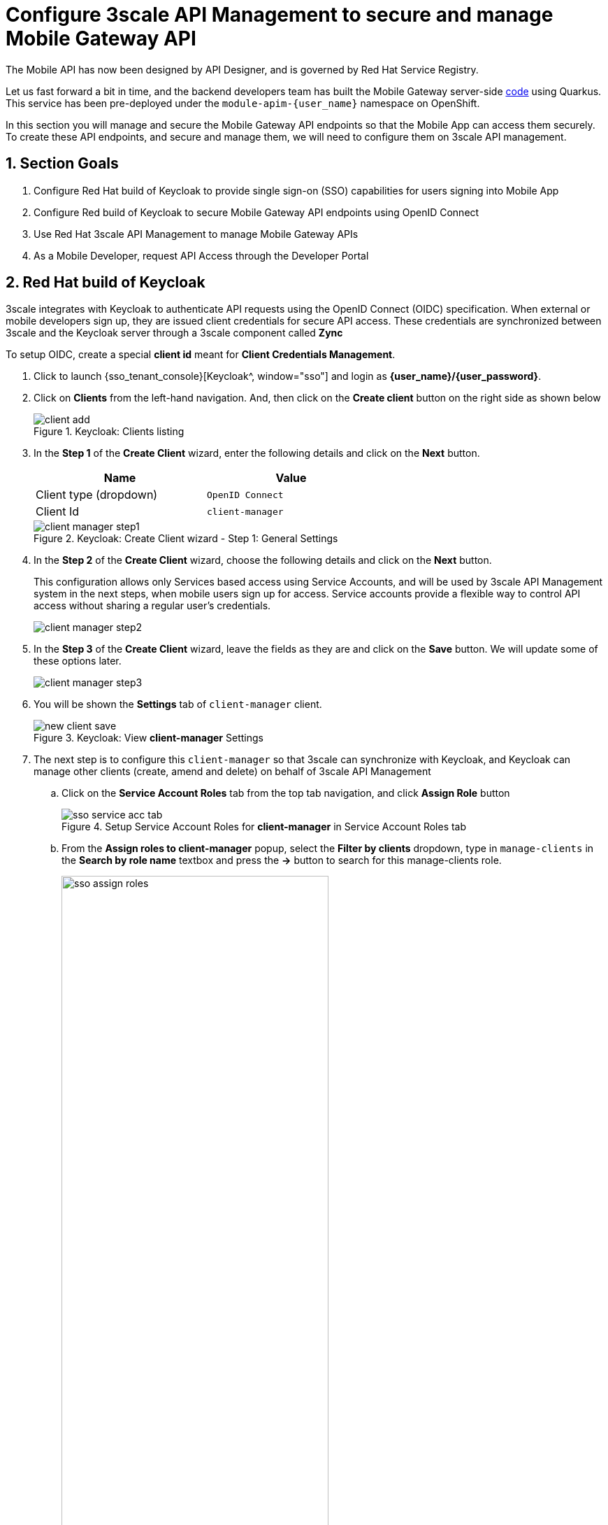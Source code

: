 :imagesdir: ../../assets/images

= Configure 3scale API Management to secure and manage Mobile Gateway API

// :toclevels: 2
:icons: font 
:sectanchors:
:sectnums:
// :toc: 

++++
<!-- Google tag (gtag.js) -->
<script async src="https://www.googletagmanager.com/gtag/js?id=G-51D1EZEH8B"></script>
<script>
  window.dataLayer = window.dataLayer || [];
  function gtag(){dataLayer.push(arguments);}
  gtag('js', new Date());

  gtag('config', 'G-51D1EZEH8B');
</script>
<style>
    .underline {
    cursor: pointer;
    }

    .nav-container {
    display: none !important;
    }

    .doc {    
    max-width: 70rem !important;
    }
</style>
++++



The Mobile API has now been designed by API Designer, and is governed by Red Hat Service Registry. 

Let us fast forward a bit in time, and the backend developers team has built the Mobile Gateway server-side https://github.com/rh-cloud-architecture-workshop/globex-mobile-gateway[code^, window="code-samples"] using Quarkus. This service has been pre-deployed under the `module-apim-{user_name}` namespace on OpenShift. 


In this section you will manage and secure the Mobile Gateway API endpoints so that the Mobile App can access them securely. To create these API endpoints, and secure and manage them, we will need to configure them on 3scale API management. 

== Section Goals 

. Configure Red Hat build of Keycloak to provide single sign-on (SSO) capabilities for users signing into Mobile App 
. Configure Red build of Keycloak to secure Mobile Gateway API endpoints using OpenID Connect
. Use Red Hat 3scale API Management to manage Mobile Gateway APIs
. As a Mobile Developer, request API Access through the Developer Portal 

== Red Hat build of Keycloak
3scale integrates with Keycloak to authenticate API requests using the OpenID Connect (OIDC) specification.  When external or mobile developers sign up, they are issued client credentials for secure API access. These credentials are synchronized between 3scale and the Keycloak server through a 3scale component called *Zync*

To setup OIDC, create a special *client id* meant for *Client Credentials Management*.

. Click to launch {sso_tenant_console}[Keycloak^, window="sso"] and login as *{user_name}/{user_password}*.
. Click on *Clients* from the left-hand navigation. And, then click on the *Create client* button on the right side as shown below

+
.Keycloak: Clients listing
image::apim/client-add.png[]

. In the *Step 1* of the *Create Client* wizard, enter the following details and click on the *Next* button.
+
[width=60%]
|====
| Name | Value

|Client type (dropdown) | `OpenID Connect`
|Client Id | `client-manager`
|====
+
.Keycloak: Create Client wizard - Step 1: General Settings 
image::apim/client-manager-step1.png[]

. In the *Step 2* of the *Create Client* wizard, choose the following details and click on the *Next* button.
+
This configuration allows only Services based access using Service Accounts, and will be used by 3scale API Management system in the next steps, when mobile users sign up for access. Service accounts provide a flexible way to control API access without sharing a regular user's credentials.
+
image::apim/client-manager-step2.png[] 

. In the *Step 3* of the *Create Client* wizard, leave the fields as they are and click on the *Save* button. We will update some of these options later.
+
image::apim/client-manager-step3.png[]

.  You will be shown the *Settings* tab of `client-manager` client.
+
.Keycloak: View *client-manager* Settings
image::apim/new-client-save.png[]

. The next step is to configure this `client-manager` so that 3scale can synchronize with Keycloak, and Keycloak can manage other clients (create, amend and delete) on behalf of 3scale API Management
.. Click on the *Service Account Roles* tab from the top tab navigation, and click *Assign Role* button
+
.Setup Service Account Roles for *client-manager* in Service Account Roles tab
image::apim/sso-service-acc-tab.png[]

.. From the *Assign roles to client-manager* popup, select the *Filter by clients* dropdown, type in `manage-clients` in the *Search by role name* textbox and press the *->* button to search for this manage-clients role.
+
image::apim/sso-assign-roles.png[width=70%]

. Choose the *manage-clients* option, and click on *Assign* button
+
.Assign *manage-clients* role
image::apim/sso-assign-roles-save.png[width=70%]

. The newly assigned role will now be displayed
+
.New *manage-clients* role is assigned
image::apim/sso-assign-roles-complete.png[]
 
. You can view the credentials of this client-id from the *Credentials* tab. You will need this when setting up the 3scale products in the next section.
+
.Keycloak: Client Credentials of client-manager
image::apim/client-manager-credentials.png[]

== Create Mobile Gateway Backend, Product and ActiveDoc on 3scale


To integrate and manage the Mobile Gateway API in 3scale API Management Platform, you will use the preinstalled *3scale Operator* to create and manage the 3scale resources - *_Backend, Products and ActiveDocs_* - on OpenShift with Custom Resource Definitions (CRDs).

[NOTE]
====
*Backends* are implementations of an API deployed in a host. One or more backends  are bundled as a *Product*. *3scale ActiveDoc* is based on the Open API Specification (OAS) of the REST APIs.
====


=== Create 3scale Backend for Mobile Gateway service

. Navigate to OpenShift console {openshift_cluster_console}[OpenShift Console^, window="console"] and if needed login with *({user_name}/{user_password})*.
. From the  the top right corner of the OpenShift console, click on the *(+)* button and then *Import Yaml* dropdown option 
+
image::apim/import-yaml.png[] 
. Paste the following YAML content in the *Import YAML* text area
+
[source,bash,role=execute,subs="attributes"]
----
apiVersion: capabilities.3scale.net/v1beta1
kind: Backend
metadata:
  name: globex-mobile-gateway-backend
  namespace: globex-apim-{user_name}
spec:
  name: "Globex Mobile Gateway Backend"
  systemName: "globex-mobile-gateway-backend"
  privateBaseURL: "http://globex-mobile-gateway.globex-apim-{user_name}.svc.cluster.local:8080"
  providerAccountRef:
    name: 3scale-tenant-secret
  metrics:
    hits:
      description: Number of API hits
      friendlyName: Hits
      unit: "hit"
  mappingRules:
    - httpMethod: GET
      pattern: "/"
      increment: 1
      metricMethodRef: hits

----

+
image::apim/import-mobile-backend.png[] 

+
TIP: The *privateBaseURL* in this YAML is the Service endpoint of *Globex Mobile gateway*  service running on OpenShift. If interested, click to view the {openshift_cluster_console}/k8s/ns/globex-apim-{user_name}/services/globex-mobile-gateway[globex-mobile-gateway service URL^, window="_blank"]. The URL is diplayed under the Service routing section.

. Click on the *Create* button. +
The Backend will be created, and the details page displays the the *Synced* condition  as `True`. 
+
image::apim/apim-mobile-backend-created.png[]


=== Create 3scale Product for MobileGateway API

. From the OpenShift console, click on the *(+)* button and then *Import Yaml* dropdown option.
. Paste the following YAML content in the *Import YAML* text area.
+
TIP: The issuer endpoint contains the Keycloak *OpenID Well-known Configuration* , and the client credentials of the `client-manager` client that you had created earlier
+
[source,bash,role=execute,subs="attributes"]
----
apiVersion: capabilities.3scale.net/v1beta1
kind: Product
metadata:
  name: globex-mobile-gateway-product
  namespace: globex-apim-{user_name}
spec:
  name: "globex-mobile-gateway-product"
  systemName: "globex-mobile-gateway-product"
  providerAccountRef:
    name: 3scale-tenant-secret
  deployment:
    apicastHosted:
      authentication:
        oidc:
          issuerType: "keycloak"
          issuerEndpoint: "https://client-manager:REPLACE_ME_WITH_CLIENT_CREDENTIALS@sso.{openshift_subdomain}/realms/globex-{user_name}"
          authenticationFlow:
            standardFlowEnabled: true
            implicitFlowEnabled: true
            serviceAccountsEnabled: true
            directAccessGrantsEnabled: false
          jwtClaimWithClientID: "azp"
          jwtClaimWithClientIDType: "plain"
          credentials: "headers"
  applicationPlans:
    basic:
      name: "Globex Basic Mobile Plan"
      setupFee: "0"
      published: true
    premium:
      name: "Globex Basic Premium Plan"
      setupFee: "100"
      published: true
  backendUsages:
    globex-mobile-gateway-backend:
      path: /
----
. Replace the `REPLACE_ME_WITH_CLIENT_CREDENTIALS` text in the YAML with the Client Credentials of the *client-manager* client you created in Keycloak in the previous step.
+
image::apim/create-mobile-product-yaml.png[]
+
[TIP]
====
To access this value, navigate to the {sso_tenant_console}/#/globex-{user_name}/clients[Keycloak Clients List^, window="sso"]. Login if needed with *({user_name}/{user_password})*. Click on the Client ID *client-manager*, and copy the credentials from the *Credentials tab*

image::apim/client-manager-credentials.png[]
====


. Click on the *Create* button. +
The 3scale Product will be created, and the details page displays the the *Synced* condition  as `True`.


=== Create Active Doc for Mobile Gateway

. From the OpenShift console, click on the *(+)* button and then *Import Yaml* dropdown option.
. Paste the following YAML content in the *Import YAML* text area.
+
[source,bash,role=execute,subs="attributes"]
----
kind: ActiveDoc
apiVersion: capabilities.3scale.net/v1beta1
metadata:
  name: mobile-gateway-activedoc
  namespace: globex-apim-{user_name}
spec:
  activeDocOpenAPIRef:
    url: "https://service-registry-app-{user-name}.{openshift_subdomain}/apis/registry/v2/groups/globex/artifacts/mobileapi"
  published: true
  name: mobile-gateway-activedoc
  providerAccountRef:
    name: 3scale-tenant-secret
  productSystemName: globex-mobile-gateway-product
----
+
TIP: The `activeDocOpenAPIRef.url` is of the  OpenAPI spec that you setup on Service Registry.
+
image::apim/create-mobile-activedoc-yaml.png[]
. Click on the *Create* button. +
The ActiveDoc will be created, and the details page will diplay the the *Ready* condition  as `True`.


== Setup Mobile users
The Globex mobile application developers will need access to the Developer Portal to signup for the APIs exposed to them. Typically they would access the developer portal and signup for an account which may as needed go through an approval process. For the purpose of this workshop we will use the inbuilt developer user `John`.

== View the newly created Backend, Product and ActiveDoc

. Navigate to the {3scale_tenant}[3scale admin portal^, window="3scale"] and login as *{user_name}/{user_password}*.
+
.Launch 3scale 
image::apim/apim-mobile-3scale-login.png[]
. You will notice that the Mobile Product and Backend have been created.
. Click on *globex-mobile-gateway-product* under *APIs -> Products* section. 
. You are presented with the Product overview page for the Mobile API Product you created. Note the following elements
.. Published Application Plans 
+
[NOTE]
====
Application Plans define the different sets of access rights you might want to allow for consumers of your API. These can determine anything from rate limits, which methods or resources are accessible and which features are enabled
====

.. Backend that has been attached to the Mobile Gateway Product
+
.Mobile Gateway Product: Overview
image::apim/mobile-product-overview.png[]

. Navigate to *Integration -> Settings* page from the Product overview page. You will notice that the Product has been setup with 
.. OpenID Connect as Authentication mechanism
.. *client_manager* client details that you had created in the previous steps.
.. OIDC Authorization Flow includes *Implicit Flow* because we would be authenticating the users single-sign-on as well access to the backend services
+
.Mobile Gateway Product: Settings
image::apim/mobile-product-openid-settings.png[]

. The ActiveDoc is visible from the 3scale portal as well under Products. Click on the ActiveDoc to preview the OpenAPI specifications.
+
.Mobile Gateway Product: ActiveDoc
image::apim/apim_3scale_mobile_activedoc.png[]
. Navigate to *Integration -> Configuration* and click on the *Promote to v.x Staging APIcast* and then *Promote to v.x Production APIcast* to promote all the config changes
//TBC find ways to overcome this step//
.. APIcast is an NGINX based API gateway used to integrate internal and external API services with the 3scale. APIcast can be hosted or self-managed. In this workshop we use the default `self-managed` option.
+
.Promote Staging and Production APIcast
image::apim/mobile-promote-apicast.png[]



== Setup Globex Developer Portal
A good developer portal is a must have to assure adoption of your API. In this section we will setup the Dev Portal so that it is ready to be used by Mobile Developers.

. Navigate to *3scale's Audience -> Developer Portal -> Settings* by clicking on {3scale_tenant}/site/dns[Settings -> Domains & Access section^, window="3scale"]
. The *Developer Portal Access Code* hides the site from the world till you are ready.
. Remove the value in the textfield below the label *Developer Portal Access Code* as shown below. Click on the *Update Account* button. This opens up the Developer Portal to public access without the need for an Access Code.
+
.Remove Developer Portal Access Code
image::apim/apim_domain_access.png[]

. The next step is to allow a Developer to access *Multiple APIs (Services)* and signup for *Multiple Applications*
. Navigate to {3scale_tenant}/p/admin/cms/switches[Developer Portal -> Feature Visibility section, window="3scale"]
. Click on the *Show* button against the features *Multiple Services* and *Multiple Applications*. The changes are auto-saved.
+
.Feature Visibility section
image::apim/apim_feature_visbility_init.png[]
. After updating the settings, this page should be seen as per the screenshot below. 
+
.Feature Visibility settings altered
image::apim/apim_feature_visibility.png[]

. The Globex Developer Portal is fully setup now for Mobile developers to signup.


== Sign up as a Mobile Developer
In this section you will login as a Mobile Developer (with the built-in user as described earlier), and signup for API access

. Launch the Globex Developer Portal by clicking on {globex_developer_portal}[Developer Portal^, window="devportal"]
+
.Developer Portal
image::apim/3scale_dev_portal.png[]

. Click on the *SIGN IN* link found on top-right. 
. Sign in as one of the user you created in the previous section with
.. username: `john`
.. password: `123456`
+
.Developer Portal
image::apim/3scale_dev_portal_signin.png[width=70%]
. Navigate to Applications Listing by choosing the *APPLICATIONS* menu on the top of the page.

+
.Developer Portal Landing Page
image::apim/3scale_dev_portal_loggedin.png[width=80%]
. In the Applications page you are invited to *Create Application*. Click on the *Create new application* button seen against `globex-mobile-gateway-product`
+
.Developer Portal: Create new application
image::apim/3scale_dev_portal_applications.png[width=70%]
. Click on *Subscribe to globex-mobile-gateway-product* link
+
.Subscribe to globex-mobile-gateway-product
image::apim/apim-devportal-mobile-subscribe.png[]
. You are successfully subscribed to the service
+
.Successfully subscribed to the service
image::apim/apim-devportal-mobile-subscribe-success.png[width=70%]

. Navigate back to the *APPLICATIONS tab* found on the top menu and click *globex-mobile-gateway-product's* > *Create new application* link +
+
.Developer Portal: Create new application (again)
image::apim/3scale_dev_portal_applications.png[width=70%]


. Give the plan a *Name* and a *Description* and click on *Create Application* 
+
.Developer Portal: New application 
image::apim/apim-devportal-mobile-create-new-app-2.png[width=70%]
. An application is created successfully. Make a note of the *Client ID* and *Client Secret*. You will be using this in the Mobile App setup. Scratchpad can be used for this as well.
. Enter the value asterisk (*) in the **REDIRECT URL** field and click on the **Submit** button. This is to setup the right Redirect URL for OAuth using Keycloak.
.. In real-life you would never mark this as (*), but provide the correct .URL based on your application.
+
.Update REDIRECT URL in the Application creates successfully for Mobile User
image::apim/apim-devportal-mobile-app-success.png[width=90%]
. Copy the *Client ID* from this page which will be used to setup Mobile App
. In Dev Spaces open the file: *workshop/module-apim/mobile/mobile-env-patch.sh*
.. Substitute `<replace-me>` found against the `API_CLIENT_ID` variable with the *Client ID* in the previous step
+
.Update client_id into mobile-env-patch file
image::apim/mobile-clientid-env-patch.png[width=70%]
. Back in the Developer Portal click on *DOCUMENTATION* navigation on the top of the page. 
. The *Documentation* page displays all the available APIs including the default API as well as *globex-mobile-gateway-product*
+
.Developer Portal: Documentation Page
image::apim/dev_portal_mobile_doc.png[width=80%]
.. Copy the URL displayed under "Service Endpoint" in *globex-mobile-gateway-product* box
.. In Dev Spaces navigate back to the open file: *workshop/module-apim/module/mobile-env-patch.sh*
.. Substitute `<replace-me>` found against the `GLOBEX_MOBILE_GATEWAY` variable with the *Service Endpoint* in the previous step
+
.Update GLOBEX_MOBILE_GATEWAY into mobile-env-patch file
image::apim/mobile-mobgateway-env-patch.png[width=60%]
. In the same file update the *<replace-me>* tags for the *SSO_AUTHORITY* and *SSO_REDIRECT_LOGOUT_URI* fields with the following variables
+
[cols="30%,60%"]

|===
|Field | Value

| SSO_AUTHORITY | \https://sso.{openshift_subdomain}/realms/globex-{user_name}
| SSO_REDIRECT_LOGOUT_URI | \https://globex-mobile-globex-apim-{user_name}.{openshift_subdomain}/home
|===
+
.Update Keycloak details into mobile-env-patch file
image::apim/mobile-sso-env-patch.png[]
. Finally the *mobile-env-patch.sh* file should look like this. Save the file by `Ctrl+S`
+
.Fully updated mobile-env-patch file
image::apim/mobile-full-env-patch.png[]
. Execute this script in the Terminal by running the following command in Dev spaces' Terminal
+
[source,bash,role=execute,subs="attributes"]
----
oc project globex-apim-{user_name}
sh /projects/workshop-devspaces/workshop/module-apim/mobile/mobile-env-patch.sh
----
+
[source,subs="attributes"]
.Output of running mobile-env-patch.sh script
----
deployment.apps/globex-mobile updated
----
. The Mobile App Deployment is patched with the necessary variables. You can view this navigating to {openshift_cluster_console}/k8s/ns/globex-apim-{user_name}/deployments/globex-mobile/environment[globex-mobile deployment, window="console"]
+
.globex-mobile deployment on OpenShift
image::apim/apim_globex_mobile_deployment.png[]

=== Update Keycloak's Web Origin to match Mobile App
There is one last step that you need to do before trying out the Mobile App. You need to update the *Web Origin*

. Navigate to click on {sso_tenant_console}/#/globex-{user_name}/clients[Keycloak Clients List^,window="sso"]. Login if needed with *({user_name}/{user_password})*.
+
.Keycloak Clients List for Mobile client
image::apim/rh-sso-mobile-client.png[]

. Click on the new Client ID that was created when you signed up for Mobile Gateway Application
+
.[.underline]#*Where do I find this Client ID?*#
[%collapsible]
====
. Navigate to the {globex_developer_portal}/admin/applications[Globex Developer Portal Applications^, window="devportal"] 
.. The client ID is displayed against the `globex-mobile-gateway-product` product.
+
.globex-mobile deployment on OpenShift
image::apim/mobile-dev-portal-clientid.png[]

====

. Close to the bottom of this page, you would see the *Web Origins* field. 
. Update this field with the following value and click on *Save*
+
[source,bash,role=execute, subs="attributes"]
----
https://globex-mobile-globex-apim-{user_name}.{openshift_subdomain}
----
+
.Keycloak: Update Web Origin value for the new Client ID, and click on Save.
image::apim/apim_mobile_sso_weborigin.png[]

== Section Outcome
[%interactive]
* [ ] 3scale Backend, Product, ActiveDocs and Users were created
* [ ] Developer Portal was setup for public access without Access Code
* [ ] Created an Application as a Mobile Developer
* [ ] Patched Keycloak Web Origin so that the calls from Globex Mobile App will not cause errors

